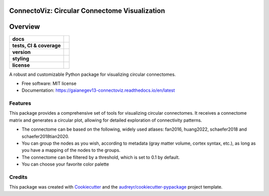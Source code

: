 ===============================================
ConnectoViz: Circular Connectome Visualization
===============================================

========
Overview
========
.. list-table::
    :stub-columns: 1

    * - docs
      - |docs|
    * - tests, CI & coverage
      - |github-actions| |codecov| |codacy|
    * - version
      - |pypi| |python|
    * - styling
      - |black| |isort| |ruff| |pre-commit|
    * - license
      - |license|

.. |docs| image:: https://readthedocs.org/projects/connectoviz/badge/?version=latest
    :target: https://gaianegev13-connectoviz.readthedocs.io/en/latest/
    :alt: Documentation Status

.. |github-actions| image:: https://github.com/GalKepler/connectoviz/actions/workflows/ci.yml/badge.svg
    :alt: GitHub Actions Build Status
    :target: https://github.com/GalKepler/connectoviz/actions

.. |codecov| image:: https://codecov.io/gh/GalKepler/connectoviz/graph/badge.svg?token=PMBMRK4174
    :alt: Coverage Status
    :target: https://app.codecov.io/github/GalKepler/connectoviz

.. |codacy| image:: https://app.codacy.com/project/badge/Grade/3da19c6d67094aa28127bdee50345690
    :target: https://app.codacy.com/gh/GalKepler/connectoviz/dashboard?utm_source=gh&utm_medium=referral&utm_content=&utm_campaign=Badge_grade
    :alt: Code Quality

.. |pypi| image:: https://img.shields.io/pypi/v/connectoviz.svg
        :target: https://pypi.python.org/pypi/connectoviz

.. |python| image:: https://img.shields.io/pypi/pyversions/connectoviz
        :target: https://www.python.org

.. |license| image:: https://img.shields.io/github/license/GalKepler/connectoviz.svg
        :target: https://opensource.org/license/mit
        :alt: License

.. |black| image:: https://img.shields.io/badge/formatter-black-000000.svg
      :target: https://github.com/psf/black

.. |isort| image:: https://img.shields.io/badge/imports-isort-%231674b1.svg
        :target: https://pycqa.github.io/isort/

.. |ruff| image:: https://img.shields.io/endpoint?url=https://raw.githubusercontent.com/astral-sh/ruff/main/assets/badge/v2.json
        :target: https://github.com/astral-sh/ruff

.. |pre-commit| image:: https://img.shields.io/badge/pre--commit-enabled-brightgreen?logo=pre-commit&logoColor=white
        :target: https://github.com/pre-commit/pre-commit

A robust and customizable Python package for visualizing circular connectomes.

* Free software: MIT license
* Documentation: https://gaianegev13-connectoviz.readthedocs.io/en/latest


Features
--------
This package provides a comprehensive set of tools for visualizing circular connectomes.
It receives a connectome matrix and generates a circular plot, allowing for detailed exploration of connectivity patterns.

* The connectome can be based on the following, widely used atlases: fan2016, huang2022, schaefer2018 and schaefer2018tian2020.
* You can group the nodes as you wish, according to metadata (gray matter volume, cortex syntax, etc.), as long as you have a mapping of the nodes to the groups.
* The connectome can be filtered by a threshold, which is set to 0.1 by default.
* You can choose your favorite color palette

Credits
-------

This package was created with Cookiecutter_ and the `audreyr/cookiecutter-pypackage`_ project template.

.. _Cookiecutter: https://github.com/audreyr/cookiecutter
.. _`audreyr/cookiecutter-pypackage`: https://github.com/audreyr/cookiecutter-pypackage
